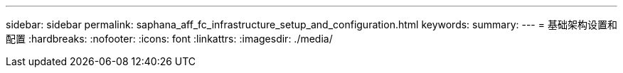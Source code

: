 ---
sidebar: sidebar 
permalink: saphana_aff_fc_infrastructure_setup_and_configuration.html 
keywords:  
summary:  
---
= 基础架构设置和配置
:hardbreaks:
:nofooter: 
:icons: font
:linkattrs: 
:imagesdir: ./media/


